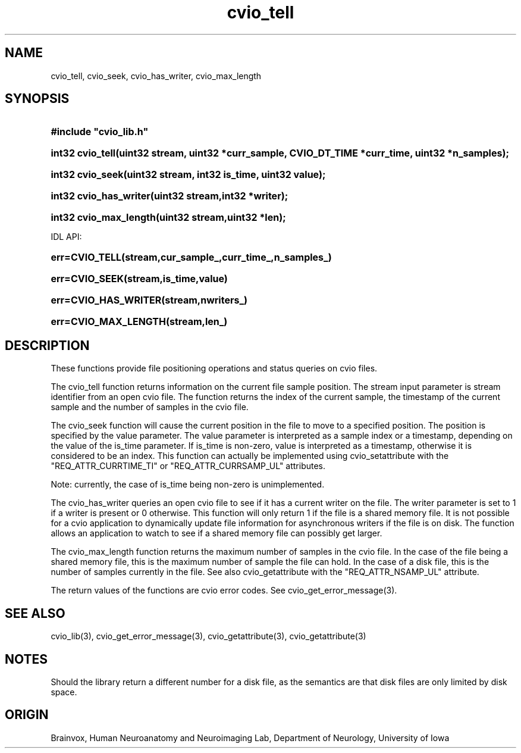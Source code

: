 .TH cvio_tell 3
.SH NAME
cvio_tell, cvio_seek, cvio_has_writer, cvio_max_length
.SH SYNOPSIS
.HP
.B
#include "cvio_lib.h"
.HP
.B
int32 cvio_tell(uint32 stream, uint32 *curr_sample, CVIO_DT_TIME *curr_time, uint32 *n_samples);
.HP
.B
int32 cvio_seek(uint32 stream, int32 is_time, uint32 value);
.HP
.B
int32 cvio_has_writer(uint32 stream,int32 *writer);
.HP
.B
int32 cvio_max_length(uint32 stream,uint32 *len);
.PP
IDL API:
.HP
.B
err=CVIO_TELL(stream,cur_sample_,curr_time_,n_samples_)
.HP
.B
err=CVIO_SEEK(stream,is_time,value)
.HP
.B
err=CVIO_HAS_WRITER(stream,nwriters_)
.HP
.B
err=CVIO_MAX_LENGTH(stream,len_)
.SH DESCRIPTION
These functions provide file positioning operations and status
queries on cvio files.
.PP
The cvio_tell function returns information on the current file
sample position.  The stream input parameter is stream identifier
from an open cvio file. The function returns the index of the
current sample, the timestamp of the current sample and the
number of samples in the cvio file.
.PP
The cvio_seek function will cause the current position in the file
to move to a specified position.  The position is specified by the
value parameter.  The value parameter is interpreted as a sample
index or a timestamp, depending on the value of the is_time parameter.
If is_time is non-zero, value is interpreted as a timestamp, otherwise
it is considered to be an index.  This function can actually be implemented
using cvio_setattribute with the "REQ_ATTR_CURRTIME_TI" or
"REQ_ATTR_CURRSAMP_UL" attributes.
.PP
Note: currently, the case of is_time being non-zero is unimplemented.
.PP
The cvio_has_writer queries an open cvio file to see if it has a
current writer on the file.  The writer parameter is set to 1 if
a writer is present or 0 otherwise.  This function will only
return 1 if the file is a shared memory file.  It is not possible
for a cvio application to dynamically update file information for
asynchronous writers if the file is on disk.  The function allows
an application to watch to see if a shared memory file can possibly
get larger.
.PP
The cvio_max_length function returns the maximum number of samples
in the cvio file.  In the case of the file being a shared memory
file, this is the maximum number of sample the file can hold.
In the case of a disk file, this is the number of samples currently
in the file. See also cvio_getattribute with the "REQ_ATTR_NSAMP_UL"
attribute.
.PP
The return values of the functions are cvio error codes.  See
cvio_get_error_message(3).
.SH SEE ALSO
cvio_lib(3), cvio_get_error_message(3), cvio_getattribute(3),
cvio_getattribute(3)
.SH NOTES
Should the library return a different number for a disk file, as
the semantics are that disk files are only limited by disk space.
.SH ORIGIN
Brainvox, Human Neuroanatomy and Neuroimaging Lab, Department of Neurology,
University of Iowa

